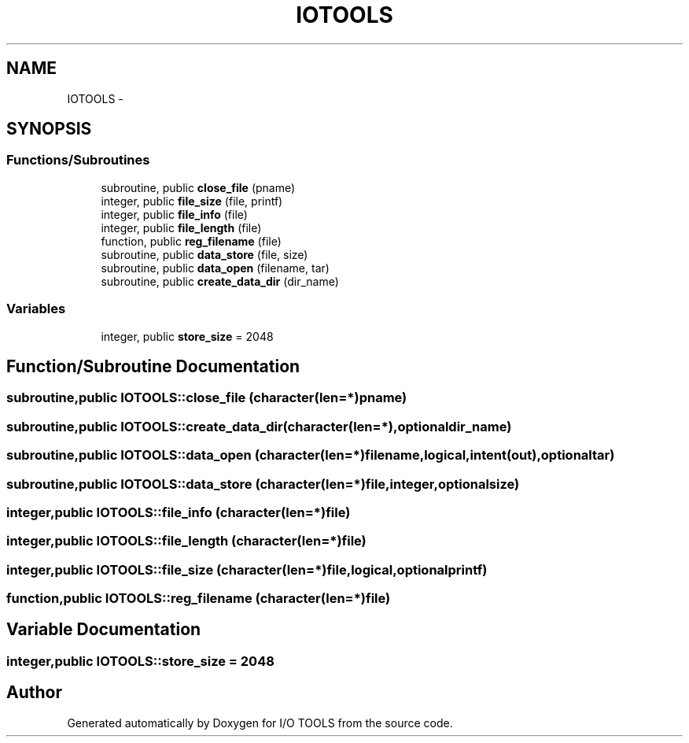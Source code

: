 .TH "IOTOOLS" 3 "Tue Nov 8 2011" "I/O TOOLS" \" -*- nroff -*-
.ad l
.nh
.SH NAME
IOTOOLS \- 
.SH SYNOPSIS
.br
.PP
.SS "Functions/Subroutines"

.in +1c
.ti -1c
.RI "subroutine, public \fBclose_file\fP (pname)"
.br
.ti -1c
.RI "integer, public \fBfile_size\fP (file, printf)"
.br
.ti -1c
.RI "integer, public \fBfile_info\fP (file)"
.br
.ti -1c
.RI "integer, public \fBfile_length\fP (file)"
.br
.ti -1c
.RI "function, public \fBreg_filename\fP (file)"
.br
.ti -1c
.RI "subroutine, public \fBdata_store\fP (file, size)"
.br
.ti -1c
.RI "subroutine, public \fBdata_open\fP (filename, tar)"
.br
.ti -1c
.RI "subroutine, public \fBcreate_data_dir\fP (dir_name)"
.br
.in -1c
.SS "Variables"

.in +1c
.ti -1c
.RI "integer, public \fBstore_size\fP = 2048"
.br
.in -1c
.SH "Function/Subroutine Documentation"
.PP 
.SS "subroutine,public IOTOOLS::close_file (character(len=*)pname)"
.SS "subroutine,public IOTOOLS::create_data_dir (character(len=*),optionaldir_name)"
.SS "subroutine,public IOTOOLS::data_open (character(len=*)filename, logical,intent(out),optionaltar)"
.SS "subroutine,public IOTOOLS::data_store (character(len=*)file, integer,optionalsize)"
.SS "integer,public IOTOOLS::file_info (character(len=*)file)"
.SS "integer,public IOTOOLS::file_length (character(len=*)file)"
.SS "integer,public IOTOOLS::file_size (character(len=*)file, logical,optionalprintf)"
.SS "function,public IOTOOLS::reg_filename (character(len=*)file)"
.SH "Variable Documentation"
.PP 
.SS "integer,public \fBIOTOOLS::store_size\fP = 2048"
.SH "Author"
.PP 
Generated automatically by Doxygen for I/O TOOLS from the source code.
